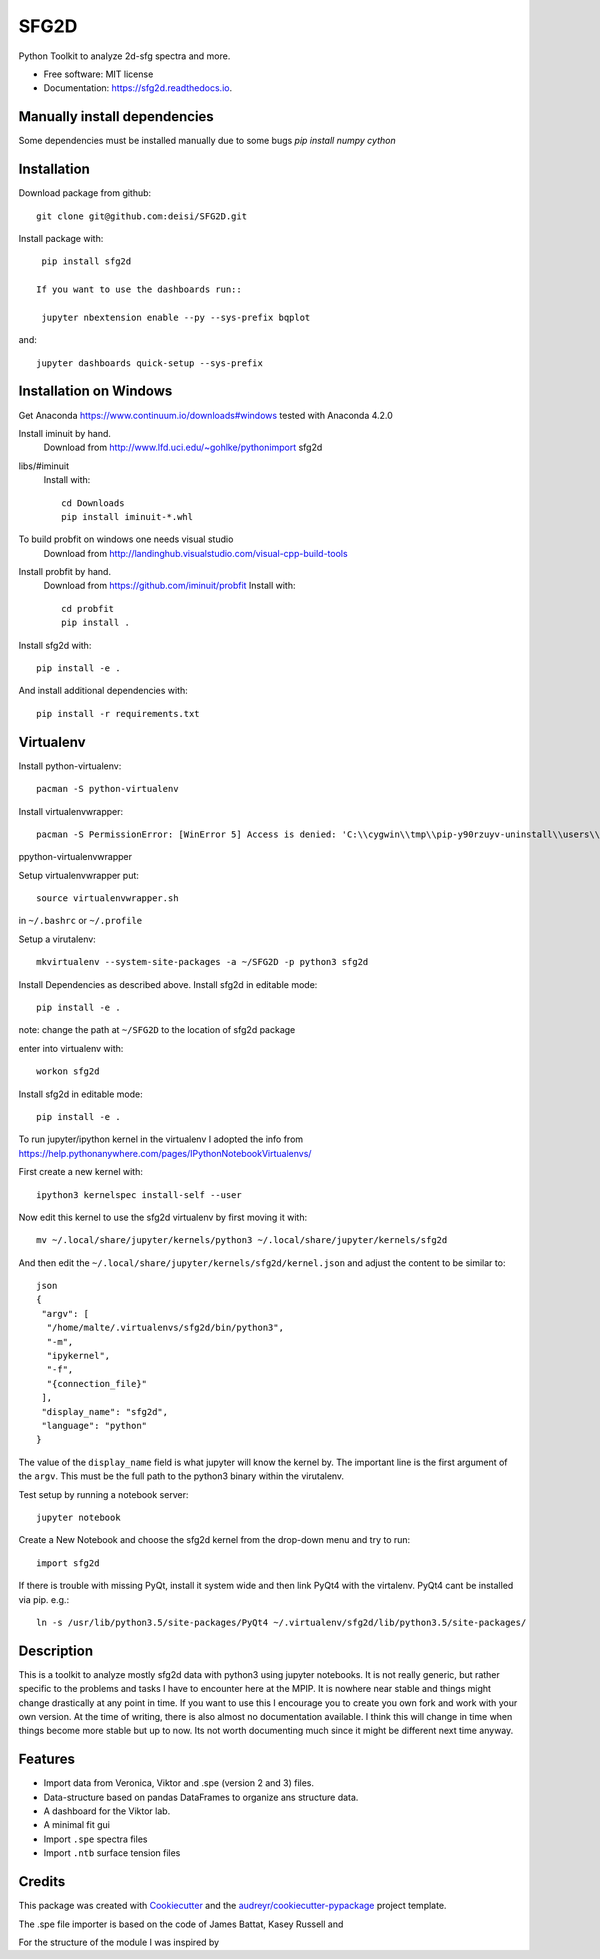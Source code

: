 ===============================
SFG2D
===============================


.. image:: https://img.shields.io/pypi/v/sfg2d.svg
        :target: https://pypi.python.org/pypi/sfg2d

.. image:: https://img.shields.io/travis/deisi/sfg2d.svg
        :target: https://travis-ci.org/deisi/sfg2d

.. image:: https://readthedocs.org/projects/sfg2d/badge/?version=latest
        :target: https://sfg2d.readthedocs.io/en/latest/?badge=latest
        :alt: Documentation Status

.. image:: https://pyup.io/repos/github/deisi/sfg2d/shield.svg
     :target: https://pyup.io/repos/github/deisi/sfg2d/
     :alt: Updates


Python Toolkit to analyze 2d-sfg spectra and more.


* Free software: MIT license
* Documentation: https://sfg2d.readthedocs.io.

Manually install dependencies
---------------------------
Some dependencies must be installed manually due to some bugs
`pip install numpy cython`

Installation
------------
Download package from github::

    git clone git@github.com:deisi/SFG2D.git

Install package with::

  pip install sfg2d

 If you want to use the dashboards run::

  jupyter nbextension enable --py --sys-prefix bqplot

and::

  jupyter dashboards quick-setup --sys-prefix

Installation on Windows
-----------------------

Get Anaconda https://www.continuum.io/downloads#windows
tested with Anaconda 4.2.0

Install iminuit by hand.
    Download from http://www.lfd.uci.edu/~gohlke/pythonimport sfg2d
libs/#iminuit
    Install with::

          cd Downloads
          pip install iminuit-*.whl

To build probfit on windows one needs visual studio
    Download from http://landinghub.visualstudio.com/visual-cpp-build-tools
Install probfit by hand.
    Download from https://github.com/iminuit/probfit
    Install with::

        cd probfit
        pip install .
    
Install sfg2d with::

    pip install -e .

And install additional dependencies with::

  pip install -r requirements.txt

Virtualenv
-----------
Install python-virtualenv::

  pacman -S python-virtualenv

Install virtualenvwrapper::

  pacman -S PermissionError: [WinError 5] Access is denied: 'C:\\cygwin\\tmp\\pip-y90rzuyv-uninstall\\users\\deiseroth\\anaconda3\\lib\\site-packages\\pandas\\algos.cp35-win_amd64.pyd'
ppython-virtualenvwrapper

Setup virtualenvwrapper put::

  source virtualenvwrapper.sh

in ``~/.bashrc`` or ``~/.profile``

Setup a virutalenv::

 mkvirtualenv --system-site-packages -a ~/SFG2D -p python3 sfg2d

Install Dependencies as described above.
Install sfg2d in editable mode::

 pip install -e .

note: change the path at ``~/SFG2D`` to the location of sfg2d package

enter into virtualenv with::

  workon sfg2d

Install sfg2d in editable mode::

  pip install -e .

To run jupyter/ipython kernel in the virtualenv I adopted the info from
https://help.pythonanywhere.com/pages/IPythonNotebookVirtualenvs/

First create a new kernel with::

  ipython3 kernelspec install-self --user

Now edit this kernel to use the sfg2d virtualenv by first moving it with::

  mv ~/.local/share/jupyter/kernels/python3 ~/.local/share/jupyter/kernels/sfg2d

And then edit the ``~/.local/share/jupyter/kernels/sfg2d/kernel.json``
and adjust the content to be similar to::

    json
    {
     "argv": [
      "/home/malte/.virtualenvs/sfg2d/bin/python3",
      "-m",
      "ipykernel",
      "-f",
      "{connection_file}"
     ],
     "display_name": "sfg2d",
     "language": "python"
    }

The value of the ``display_name`` field is what jupyter will know the kernel by. The important line is the first argument of the ``argv``. This must be the full path to the python3 binary within the virutalenv.


Test setup by running a notebook server::

    jupyter notebook

Create a New Notebook and choose the sfg2d kernel from the drop-down menu and try to run::

  import sfg2d

If there is trouble with missing PyQt, install it system wide and then link PyQt4
with the virtalenv. PyQt4 cant be installed via pip.
e.g.::

  ln -s /usr/lib/python3.5/site-packages/PyQt4 ~/.virtualenv/sfg2d/lib/python3.5/site-packages/


Description
-----------
This is a toolkit to analyze mostly sfg2d data with python3 using jupyter
notebooks. It is not really generic, but rather specific to the problems
and tasks I have to encounter here at the MPIP. It is nowhere near stable
and things might change drastically at any point in time. If you want to use
this I encourage you to create you own fork and work with your own version.
At the time of writing, there is also almost no documentation available.
I think this will change in time when things become more stable but up to now.
Its not worth documenting much since it might be different next time anyway.


Features
--------
- Import data from Veronica, Viktor and .spe (version 2 and 3) files.
- Data-structure based on pandas DataFrames to organize ans structure data.
- A dashboard for the Viktor lab.
- A minimal fit gui
- Import ``.spe`` spectra files
- Import ``.ntb`` surface tension files



Credits
---------

This package was created with Cookiecutter_ and the `audreyr/cookiecutter-pypackage`_ project template.

.. _Cookiecutter: https://github.com/audreyr/cookiecutter
.. _audreyr/cookiecutter-pypackage: https://github.com/audreyr/cookiecutter-pypackage

The .spe file importer is based on the code of James Battat, Kasey Russell
and

For the structure of the module I was inspired by 
